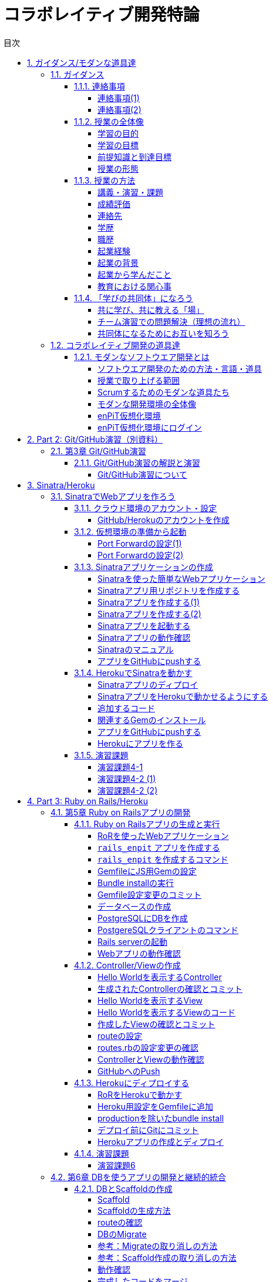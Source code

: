 = コラボレイティブ開発特論
:toc: left
:toclevels: 4
:toc-title: 目次
:sectnums:
:imagesdir: figures

== ガイダンス/モダンな道具達

=== ガイダンス

==== 連絡事項

===== 連絡事項(1)

. 資料等の入手先
* GitHubの下記リポジトリにまとめておきます
** https://github.com/ychubachi/collaborative_development
* 資料は随時updateするので，適宜，最新版をダウンロードしてください

===== 連絡事項(2)

. 仮想環境（Vagrant）
* 各自のPCに仮想環境をインストールしておいてください
* インストールするソフトウェア
* Git
** https://gitforwindows.org/
* VirtualBox
** https://www.virtualbox.org/
* Vagrant
** https://www.vagrantup.com/

==== 授業の全体像

===== 学習の目的

* ビジネスアプリケーションを構築するための基礎力
* 分散型PBLを実施する上で必要となる知識やツールの使い方
* これら活用するための自己組織的なチームワーク

===== 学習の目標

* 分散ソフトウェア開発のための道具を学ぶ
** 開発環境（Ruby），VCSとリモートリポジトリ（GitHub）
** テスト自動化，継続的インテグレーション，PaaS
* これらのツールの *設計思想* に対する本質理解

===== 前提知識と到達目標

. 前提とする知識
* 情報系の学部レベルで基礎的な知識を持っていること
. 最低到達目標
* 授業で取り上げる各種ツールの基本的な使い方を身につける
. 上位到達目標
* 授業で取り上げる各種ツールの高度な使い方に習熟する．

===== 授業の形態

. 対面授業
* 担当教員による講義・演習
. 個人演習
* 個人によるソフトウエア開発
. グループ演習
* グループによるソフトウエア開発

==== 授業の方法

===== 講義・演習・課題

. 講義
* ツールの説明
* ツールの使い方
. 演習
* 個人でツールを使えるようになる
* グループでツールを使えるようになる

===== 成績評価

. 課題
* 個人でソフトウエアを作る
* グループでソフトウエアを作る
. 評価の方法
* 課題提出と実技試験
. 評価の観点
* 分散PBLで役に立つ知識が習得できたかどうか
+
==== 自己紹介
+
===== 自己紹介
+
====== 名前
* 中鉢 欣秀（ちゅうばち よしひで）
+
====== 出身地
* 宮城県仙台市
+
====== 肩書
* 産業技術大学院大学 産業技術研究科 \\ 情報アーキテクチャ専攻 准教授

===== 連絡先

E-Mail::
  yc@aiit…
Facebook::
  ychubachi
Twitter::
  ychubachi （あんまり使ってない）
Skype::
  ychubachi （あんまり使ってない）

===== 学歴

[cols=",,",]
|===
|1991年 |4月 |慶應義塾大学環境情報学部 入学
|1995年 |*10月* |同大大学院 政策・メディア研究科
| | |修士課程 入学
|1997年 |10月 |同大大学院 政策・メディア研究科
| | |後期博士課程 入学
|2004年 |10月 |同大大学院 政策・メディア研究科
| | |後期博士課程 卒業
| | |学位：博士（政策・メディア）
|===

===== 職歴

[cols=",,",]
|===
|1997年 |10月 |合資会社ニューメリック設立
| | |*社長就任*
|2005年 |4月 |独立行政法人科学技術振興機構
| | |PD級研究員
| | |（長岡技術科学大学）
|2006年 |4月 |産業技術大学院大学 産業技術研究科
| | |情報アーキテクチャ専攻 准教授
|===

===== 起業経験

====== 社名
* 合資会社ニューメリック

====== 設立
* 1997年

====== 資本金
* *18万円*

===== 起業の背景

====== 設立当時の状況
* Windows 95が普及（初期状態でインターネットは使えなかった）
* 後輩のやっていたベンチャーの仕事を手伝って面白かった

====== 会社設立の理由
* 「やってみたかった」から
* 少しプログラムがかければ仕事はいくらでもあった
* 後輩にそそのかされた・笑

===== 起業から学んだこと
* 実プロジェクトの経験
* 使える技術
* お金は簡単には儲からない

===== 教育における関心事

====== 情報技術産業の変化
* 情報技術のマーケットが変化
* ユーザ・ベンダ型モデルの終焉

====== モダンなソフトウエア開発者
* 新しいサービスの企画から，ソフトウエアの実装まで何でもこなせる開発者
* このような人材の育成方法

==== 「学びの共同体」になろう

===== 共に学び、共に教える「場」

* 教室に集うメンバーで *学びの共同体* になろう
* 困った時には助けを求める
* 他人に教えること＝学び

===== チーム演習での問題解決（理想の流れ）

. 困った時はメンバーに聞く
. わからなかったらチーム全員で考える
. それでもダメなら他のチームに相談
. 講師・コーチに尋ねるのは最終手段！
. …となるのが理想

* 授業の進め方などの質問は遠慮無く聞いてください

===== 共同体になるためにお互いを知ろう

* 皆さんの自己紹介
** 名前（可能であれば所属も）
** どんな仕事をしているか（あるいは大学で学んだこと）
** この授業を履修した動機

=== コラボレイティブ開発の道具達

==== モダンなソフトウエア開発とは

===== ソフトウエア開発のための方法・言語・道具

image::FLT_framework.svg[]

===== 授業で取り上げる範囲

. 取り上げること
* 良い道具には設計思想そのものに方法論が組み込まれている
* 世界中の技術者の知恵が結晶した成果としてのOSSのツール
. 取り扱わないこと
* 方法論そのものについてはアジャイル開発特論で学ぶ
* プログラミングの初歩については教えない

===== Scrumするためのモダンな道具たち

image::tools.svg[]

===== モダンな開発環境の全体像

. 仮想化技術（Virtualization）
* WindowsやMacでLinux上でのWebアプリケーション開発を学ぶことができる
* HerokuやTravis CI等のクラウドでの実行や検査環境として用いられている
. ソーシャルコーディング（Social Coding）
* LinuxのソースコードのVCSとして用いられているGitを学ぶ
* GitはGitHubと連携することでOSS型のチーム開発ができる

===== enPiT仮想化環境

. 仮想環境にインストール済みの道具
* エディタ（Emacs/Vim）
* Rubyの実行環境
* GitHub，Heroku，Travis
CIと連携するための各種コマンド（github-connect.sh，hub，heroku，travis）
* PostgreSQLのクライアント・サーバーとDB
* 各種設定ファイル（.bash_profile，.gemrc，.gitconfig）
* その他
. 仮想化環境の構築用リポジトリ（参考）
* https://github.com/ychubachi/vagrant_enpit[ychubachi/vagrant_enpit]

===== enPiT仮想化環境にログイン

. 作業内容
* 前の操作に引き続き，仮想化環境にSSH接続する
. コマンド
+
[source,bash]
----
vagrant up
vagrant ssh
----

== Part 2: Git/GitHub演習（別資料）

=== 第3章 Git/GitHub演習

==== Git/GitHub演習の解説と演習

===== Git/GitHub演習について

. Git/GitHub演習
+
GitとGitHubにとことん精通しよう
. 演習資料
+
https://github.com/ychubachi/github_practice[ychubachi/github_practice:
Git/GitHub演習]

== Sinatra/Heroku

=== SinatraでWebアプリを作ろう

==== クラウド環境のアカウント・設定

===== GitHub/Herokuのアカウントを作成

. GitHub
* https://github.com/join[Join GitHub · GitHub]
. Heroku
* https://id.heroku.com/signup[Heroku - Sign up]

==== 仮想環境の準備から起動

===== Port Forwardの設定(1)

. 説明
* Guest OSで実行するサーバに，Host
OSからWebブラウザでアクセスできるようにしておく
* 任意のエディタでVagrantfileの「config.vm.network」を変更
* 任意のエディタでVagrantfileを変更

===== Port Forwardの設定(2)

. 変更前
+
[source,ruby]
----
# config.vm.network "forwarded_port", guest: 80, host: 8080
----
. 変更後
+
[source,ruby]
----
config.vm.network "forwarded_port", guest: 3000, host: 3000
config.vm.network "forwarded_port", guest: 4567, host: 4567
----

==== Sinatraアプリケーションの作成

===== Sinatraを使った簡単なWebアプリケーション

. Sinatraとは？
* Webアプリケーションを作成するDSL
* Railsに比べ簡単で，学習曲線が緩やか
* 素早くWebアプリを作ってHerokuで公開してみよう
. 参考文献
* http://www.sinatrarb.com/[Sinatra]
* http://www.sinatrarb.com/intro.html[Sinatra: README]

===== Sinatraアプリ用リポジトリを作成する

* Sinatraアプリを作成するため，GitHubで新しいリポジトリを作る
** 名前は 「sinatra_enpit」とする
** できたらcloneする

===== Sinatraアプリを作成する(1)

* エディタを起動し，次のスライドにある 「hello.rb」のコードを入力

. コマンド
+
[source,bash]
----
emacs hello.rb
git add hello.rb
git commit -m 'Create hello.rb'
----

===== Sinatraアプリを作成する(2)

* Sinatraアプリ本体のコード（たった4行！）

. コード: *hello.rb*
+
[source,ruby]
----
require 'sinatra'

get '/' do
  "Hello World!"
end
----

===== Sinatraアプリを起動する

* hello.rbをrubyで動かせば，サーバが立ち上がる
** vagrantのport forwardを利用するため，「-o」オプションを指定する

. コマンド
+
[source,bash]
----
ruby hello.rb -o 0.0.0.0
----

===== Sinatraアプリの動作確認

* *Host OS* のWebブラウザで，http://localhost:4567 にアクセスする
** 「Hello World!」が表示されれば成功
* アクセスできない場合は `+Vagrantfile+` のPort
Forwardの設定を見直すこと

===== Sinatraのマニュアル

* http://sinatrarb.com/intro-ja.html

===== アプリをGitHubにpushする

* GitHubにコードをpushしよう

. コマンド
+
[source,bash]
----
git add .
git commit -m 'My Sintra App'
git push
----

==== HerokuでSinatraを動かす

===== Sinatraアプリのディプロイ

* SinatraアプリをHerokuで動作させてみよう
* Webアプリは世界中からアクセスできるようになる
* WebアプリをHeroku（などのアプリケーションサーバ）に
設置することを配備（Deploy）と言う

===== SinatraアプリをHerokuで動かせるようにする

* SinatraアプリをHerokuで動作させるには，
（少ないものの）追加の設定が必要
** 次スライドを見ながら，エディタを用いて，

次の2つのファイルを作成する

[cols=",",options="header",]
|===
|ファイル名 |内容
|`+config.ru+` |Webアプリサーバ（Rack）の設定
|`+Gemfile+` |他のメンバーやHeroku/Travis CIとで，
| |Gemのバージョンを揃える
|===

===== 追加するコード

. コード: *config.ru*
+
[source,ruby]
----
require './hello'
run Sinatra::Application
----
. コード: *Gemfile*
+
[source,ruby]
----
source 'https://rubygems.org'
gem 'sinatra'
----

===== 関連するGemのインストール

* `+Gemfile+` の中身に基づき，必要なGem（ライブラリ）をダウンロードする
** `+Gemfile.lock+` というファイルができる
** このファイルもcommitの対象に含める

. コマンド
+
[source,bash]
----
bundle install
----

===== アプリをGitHubにpushする

* Herokuで動かす前に，commitが必要

. コマンド
+
[source,bash]
----
git add .
git commit -m 'Add configuration files for Heroku'
git push
----

===== Herokuにアプリを作る

. Herokuでの操作
* Heroku にログインする
* 新しいアプリを作る
* GitHubと連携させる
* 手動でディプロイする
* 以降、GitHubにpushするとHerokuにも自動でディプロイされる

==== 演習課題

===== 演習課題4-1

. Sinatraアプリの作成
* Sinatraアプリを作成して，Herokuで動作させなさい
* SinatraのDSLについて調べ，機能を追加しなさい
* コミットのログは詳細に記述し，どんな作業を行ったかが
他の人にも分かるようにしなさい
* 完成したコードはGitHubにもpushしなさい

===== 演習課題4-2 (1)

. Sinatraアプリの共同開発
* グループメンバーでSinatraアプリを開発しなさい
* 代表者がGitHubのリポジトリを作成し他のメンバーを Collaborators
に追加する
** 他のメンバーは代表者のリポジトリをcloneする
* どんな機能をもたせるかをチームで相談しなさい
** メンバーのスキルに合わせて，できるだけ簡単なもの（DBは使わない）

===== 演習課題4-2 (2)

. Sinatraアプリの共同開発（続き）
* 慣れてきたらGitHub Flowをチームで回すことを目指す
** ブランチを作成し，Pull Requestを送る
** 他のメンバー（一人以上）からレビューを受けたら各自でマージ
* GitHubのURLとHerokuのURLを提出
** http://goo.gl/forms/p1SXNT2grM

== Part 3: Ruby on Rails/Heroku

=== 第5章 Ruby on Railsアプリの開発

==== Ruby on Railsアプリの生成と実行

===== RoRを使ったWebアプリケーション

. Ruby on Rails（RoR）とは？
* Webアプリケーションを作成するためのフレームワーク
. 参考文献
* [.underline]#http://rubyonrails.org/[Ruby on Rails]#

===== `+rails_enpit+` アプリを作成する

* `+rails+` は予め，仮想化環境にインストールしてある
* `+rails new+` コマンドを用いて，RoRアプリの雛形を作成する
** コマンドは次スライド

===== `+rails_enpit+` を作成するコマンド

[source,bash]
----
rails new ~/rails_enpit --database=postgresql
cd ~/rails_enpit
git init
git create
git add .
git commit -m 'Generate a new rails app'
git push -u origin master
----

===== GemfileにJS用Gemの設定

* GemfileにRails内部で動作するJavaScriptの実行環境を設定する
** 当該箇所のコメントを外す

. 変更前
+
[source,ruby]
----
# gem 'therubyracer',  platforms: :ruby
----
. 変更後
+
[source,ruby]
----
gem 'therubyracer',  platforms: :ruby
----

===== Bundle installの実行

* Gemfileを読み込み，必要なgemをインストールする
** `+rails new+` をした際にも， `+bundle install+` は実行されている
** `+therubyracer+` と，それが依存しているgemで
まだインストールしていないものをインストール

. コマンド
+
[source,bash]
----
git commit -a -m 'Run bundle install'
----

===== Gemfile設定変更のコミット

* ここまでの内容をコミットしておこう

. コマンド
+
[source,bash]
----
git add .
git commit -m 'Edit Gemfile to enable the rubyracer gem'
git push -u origin master
----

===== データベースの作成

* rails_enpitアプリの動作に必要なDBを作成する
* DatabeseはHerokuで標準のPostgreSQLを使用する
** RoR標準のsqliteは使わない
* enPiT仮想環境にはPostgreSQLインストール済み

===== PostgreSQLにDBを作成

. 開発で利用するDB
+
[cols=",",]
|===
|rails_enpit_development |開発作業中に利用
|rails_enpit_test |テスト用に利用
|(rails_enpit_production) |（本番環境用）
|===
* 本番環境用DBは**Herokuでのみ**用いる
. コマンド
+
[source,bash]
----
createdb rails_enpit_development
createdb rails_enpit_test
----

===== PostgereSQLクライアントのコマンド

. クライアントの起動
* `+psql+` コマンドでクライアントが起動
. psqlクライアンで利用できるコマンド
+
[cols=",",options="header",]
|===
|Backslashコマンド |説明
|l |DBの一覧
|c |DBに接続
|d |リレーションの一覧
|q |終了
|===

===== Rails serverの起動

* 次のコマンドでアプリケーションを起動できる

. コマンド
+
[source,bash]
----
bundle exec rails server -b 0.0.0.0
----

===== Webアプリの動作確認

* Host OSのWebブラウザで， `+http://localhost:3000+` にアクセスして確認
* 端末にもログが表示される
* 確認したら，端末でCtrl-Cを押してサーバを停止する

==== Controller/Viewの作成

===== Hello Worldを表示するController

* HTTPのリクエストを処理し，Viewに引き渡す
** MVC構造でいうControllerである
* `+rails generate controller+` コマンドで作成する

. コマンド
+
[source,bash]
----
bundle exec rails generate controller welcome
----

===== 生成されたControllerの確認とコミット

* git statusコマンドでどのようなコードができたか確認

[source,bash]
----
git status
----

* Controllerのコードを作成した作業をコミット

[source,bash]
----
git add .
git commit -m 'Generate the welcome controller'
----

===== Hello Worldを表示するView

* HTML等で結果をレンダリングして表示する
** erbで作成するのが一般的で，内部でRubyコードを動作させることができる
* `+app/views/welcome/index.html.erb+` を（手動で）作成する
** コードは次スライド

===== Hello Worldを表示するViewのコード

. *index.html.erb*
+
[source,html]
----
<h2>Hello World</h2>
<p>
  The time is now: <%= Time.now %>
</p>
----

===== 作成したViewの確認とコミット

* git statusコマンドで変更内容を確認

[source,bash]
----
git status
----

* Viewのコードを作成した作業をコミット

[source,bash]
----
git add .
git commit -m 'Add the welcome view'
----

===== routeの設定

* Routeとは？

* HTTPのリクエスト（URL）とコントローラを紐付ける設定
** ここでは `+root+` へのリクエスト（ `+GET /+` ）を

`+welcome+` コントローラの `+index+` メソッドに紐付ける

* `+config/routes.rb+` の当該箇所をアンコメント

[source,ruby]
----
root 'welcome#index'
----

* `+bundle exec rake routes+` コマンドで確認できる

===== routes.rbの設定変更の確認

* `+routes.rb+` は既にトラッキングされているので， git
diffコマンドで変更内容を確認できる

[source,bash]
----
git diff
----

* routes.rbを変更した作業をコミット

[source,bash]
----
git add .
git commit -m 'Edit routes.rb for the root controller'
----

===== ControllerとViewの動作確認

* 再度， `+rails server+` でアプリを起動し，動作を確認しよう
* Webブラウザで `+http://localhost:3000/+` を開ぐ

. コマンド
+
[source,bash]
----
bundle exec rails server -b 0.0.0.0
----

===== GitHubへのPush

* ここまでの作業で，controllerとviewを1つ備えるRoRアプリができた
* 作業が一区切りしたので，GitHubへのpushもしておく
** 一連の作業を `+git log+` コマンドで確認してみると良い

. コマンド
+
[source,bash]
----
git push
----

==== Herokuにディプロイする

===== RoRをHerokuで動かす

* 作成しとRoRアプリをHerokuで動作させよう

. Getting Started
* [.underline]#https://devcenter.heroku.com/articles/getting-started-with-rails4[Getting
Started with Rails 4.x on Heroku]#

===== Heroku用設定をGemfileに追加

* `+Gemfile+` に `+rails_12factor+` を追加する
* Rubyのバージョンも指定しておく
* `+Gemfile+` を変更したら必ず `+bundle install+` すること

. `+Gemfile+` に追加する内容
+
[source,ruby]
----
gem 'rails_12factor', group: :production
ruby '2.2.5'
----

===== productionを除いたbundle install

* `+rils_12factor+` は開発時には利用しない
** `+Gemfile+` では「 `+group: production+` 」を指定してある
* 次のコマンドでproduction以外のGemをインストール

[source,bash]
----
bundle install --without production
----

* このオプションは記憶されるので， 2回目以降 `+--without production+`
は不要

===== デプロイ前にGitにコミット

* Herokuにコードを送るには，gitを用いる
** 従って，最新版をcommitしておく必要がある
* commitし，まずはGitHubにpushしておく

. コマンド
+
[source,bash]
----
git commit -a -m 'Set up for Heroku'
git push
----
* 2行目: pushする先はorigin（=GitHub）である

===== Herokuアプリの作成とディプロイ

* `+heroku+` コマンドを利用してアプリを作成する

. コマンド
+
[source,bash]
----
heroku create
git push heroku master
----
* 1行目: `+heroku create+` で表示されたURLを開く
* 2行目: `+git push+` はherokuのmasterを指定．
ディプロイすると，Herokuからのログが流れてくる

==== 演習課題

===== 演習課題6

. RoRアプリの作成
* ここまでの説明に従い，Herokuで動作するRoRアプリ（ `+rails_enpit+`
）を完成させなさい

=== 第6章 DBを使うアプリの開発と継続的統合

==== DBとScaffoldの作成

===== Scaffold

. Scaffoldとは
* https://www.google.co.jp/search?q=scaffold&client=ubuntu&hs=PiK&channel=fs&hl=ja&source=lnms&tbm=isch&sa=X&ei=smUdVKaZKY7s8AXew4LwDw&ved=0CAgQ_AUoAQ&biw=1195&bih=925[scaffold
- Google 検索]
. RoRでは，MVCの雛形のこと
* CRUD処理が全て自動で実装される

===== Scaffoldの生成方法

. コマンド
+
[source,bash]
----
git checkout -b books
bundle exec rails generate scaffold book title:string author:string
----
* 多くのコードが自動生成されるので，branchを切っておくと良い
** 動作が確認できたらbranchをマージ
** うまく行かなかったらbranchごと削除すれば良い

===== routeの確認

* Scaffoldの生成で追加されたルーティングの設定を確認

. コマンド
+
[source,bash]
----
bundle exec rake routes
----
* `+git diff+` でも確認してみよう

===== DBのMigrate

. migrateとは
* Databaseのスキーマ定義の更新
* Scaffoldを追加したり，属性を追加したりした際に行う
. コマンド
+
[source,bash]
----
bundle exec rake db:migrate
----

===== 参考：Migrateの取り消しの方法

* DBのmigrationを取り消したいときは次のコマンドで取り消せる

[source,bash]
----
bundle exec rake db:rollback
----

* 再度，migrateすれば再実行される

[source,bash]
----
bundle exec rake db:migrate
----

===== 参考：Scaffold作成の取り消しの方法

. コマンド
+
[source,bash]
----
git add .
git commit -m 'Cancel'
git checkout master
git branch -D books
----
* 1〜2行目：自動生成されたScaffoldのコードをbranchに一旦コミット
* 3行目：masterブランチに移動
* 4行目：branchを削除（ *`+-D+`* オプション使用 ）

===== 動作確認

. 動作確認の方法
* Webブラウザで http://localhost:3000/books を開く
* CRUD処理が完成していることを確かめる
. コマンド
+
[source,bash]
----
bundle exec rails server
----

===== 完成したコードをマージ

. ブランチをマージ
* 動作確認できたので， `+books+` branchをマージする
* 不要になったブランチは， `+git branch -d+` で削除する
. コマンド
+
[source,bash]
----
git add .
git commit -m 'Generate books scaffold'
git checkout master
git merge books
git branch -d books
----

===== Herokuにディプロイ

. ディプロイ
* ここまでのアプリをディプロイする
* herokuにあるdbもmigrateする
* Webブラウザで動作確認する
. 設定ファイル(Procfile)
+
....
release: bundle exec rake db:migrate
web: bundle exec rails server -p $PORT
....

==== RoRアプリのテスト

===== テストについて

. ガイド
* http://guides.rubyonrails.org/testing.html[A Guide to Testing Rails
Applications — Ruby on Rails Guides]

===== テストの実行

. テストコード
* Scaffoldはテストコードも作成してくれる
* テスト用のDB（ `+rails_enpit_test+` ）が更新される
. コマンド
+
[source,bash]
----
bundle exec rake test
----

==== Travis CIとの連携

===== Travis CIのアカウント作成

. アカウントの作り方
* 次のページにアクセスし，画面右上の「Sign in with
GitHub」のボタンを押す
** https://travis-ci.org/[Travis CI - Free Hosted Continuous Integration
Platform for the Open Source Community]
* GitHubの認証ページが出るので，画面下部にある緑のボタンを押す
* Travis CIから確認のメールが来るので，確認する

===== Travisの設定

. 設定ファイルの変更
* まず、Rubyのバージョンを指定する
* 変更の際はYAMLのインデントに注意する
. .travis.yml を書き換える
+
[source,yaml]
----
language: ruby
rvm:
- 2.2.5
----

===== Travis用DB設定ファイルと作成

* RubyのVersionなど
* テストDB用の設定ファイルを追加する

. `+.travis.yml+`
+
[source,yaml]
----
language: ruby
rvm:
- 2.2.5
services: postgresql
bundler_args: "--without development --deployment -j4"
cache: bundler
before_script:
  - cp config/database.travis.yml config/database.yml
  - bundle exec rake db:create
  - bundle exec rake db:migrate
script: bundle exec rake test
----
. `+config/database.travis.yml+`
+
[source,yaml]
----
test:
  adapter: postgresql
  database: travis_ci_test
  username: postgres
----

===== GitHubとTravis CI連携

. 説明
* ここまでの設定で，GitHubにpushされたコードはTravis
CIでテストされるようになった．
* GitHubにプッシュしてWebブラウザでTravis CIを開いて確認する
. コマンド
+
[source,bash]
----
git add .
git commit -m 'Configure Travis CI'
git push
----

===== CI通過後のHerokuへの自動deploy

. HerokuへのDeploy
* テストが通れば，自動でHerokuに配備されるように、Herokuに設定を追加する

==== 演習課題

===== 演習課題7-1

. `+rails_enpit+` の拡張
* Viewを変更
** welcomeコントローラのviewから，
booksコントローラのviewへのリンクを追加する etc
* Scaffoldの追加
** 任意のScaffoldを追加してみなさい
** DBのmigrationを行い，動作確認しなさい
* Herokuへの配備
** Travis経由でHerokuへdeployできるようにする

== 補足資料

=== 補足資料

==== Vagrant関連

===== Vagrantの補足

. 仮想環境とのファイル共有
* Guest OS内に `+/vagrant+` という共有フォルダがある
* このフォルダはHost OSからアクセスできる
* 場所はVagrantfileがあるフォルダ
* 共有したいファイル（画像など）をここに置く

==== Git関連

===== Gitの補足

. 元いたbranchに素早く戻る方法
+
[source,bash]
----
git checkout other_branch # masterで
# 編集作業とcommit
git checkout - # masterに戻る
----
. Git brame
* だれがどの作業をしたかわかる（誰がバグを仕込んだのかも）
** https://help.github.com/articles/using-git-blame-to-trace-changes-in-a-file[Using
git blame to trace changes in a file · GitHub Help]

===== バイナリのコンフリクト(1)

* git mergeでバイナリファイルがコンフリクトした場合、 ファイルはgit
merge実行前のままとなりますfootnote:[https://github.com/ychubachi/collaborative_development/issues/6[git
mergeでバイナリファイルがコンフリクトした場合 · Issue #6]]。
* 以下を実行してコンフリクトが発生したとします。

[source,bash]
----
git checkout master
git merge branch_aaa
----

===== バイナリのコンフリクト(2)

* そのままにしたいとき(=masterを採用）は

[source,bash]
----
git checkout --ours <binaryfile> #明示的な実行は不要
git add <binaryfile>
git commit
----

* branch_aaaのファイルを採用したいときは

[source,bash]
----
git checkout --theirs <binaryfile>
git add <binaryfile>
git commit
----

===== Hubコマンドについて

* enPiT環境にはHubコマンドが仕込んである
** https://github.com/github/hub[github/hub]
* 通常のGitの機能に加えて，GitHub用のコマンドが利用できる
** コマンド名は「git」のまま（エイリアス設定済み）
* 確認方法

[source,bash]
----
git version
alias git
----

==== GitHub関連

===== GitHubの補足(1)

. Issue
* 課題管理（ITS: Issue Tracking System）
* コミットのメッセージでcloseできる
** https://help.github.com/articles/closing-issues-via-commit-messages[Closing
issues via commit messages · GitHub Help]
. Wiki
* GitHubのリポジトリにWikiを作る
** https://help.github.com/articles/about-github-wikis[About GitHub
Wikis · GitHub Help]

===== GitHubの補足(2)

. GitHub Pages
* 特殊なブランチを作成すると，Webページが構築できる
** https://pages.github.com/[GitHub Pages]

==== Heroku関連

===== Herokuの補足

. HerokuのアプリのURL確認
+
[source,bash]
----
heroku apps:info
----
. `+rails generate+` などが動かない
+
[source,bash]
----
spring stop
----

==== Travis CI関連

===== Travis CIの補足

. Status Image
* README.mdを編集し，Travisのテスト状況を表示するStatus Imageを追加する
* http://docs.travis-ci.com/user/status-images/[Travis CI: Status
Images]
. Deploy後、自動で heroku の db:migrate
* 次のURLの「Running-commands」の箇所を参照
** http://docs.travis-ci.com/user/deployment/heroku/[Heroku Deployment -
Travis CI]

===== Sinatraでテストを実行可能に

* `+Gemfile+` に `+rake+` を追加する

[source,bash]
----
gem 'rake'
----

* `+Rakefile+` を作成する

[source,ruby]
----
task :default => :test

require 'rake/testtask'

Rake::TestTask.new do |t|
  t.pattern = "./*_test.rb"
end
----

[[travxs-setup-のトラブル]]
===== [.todo .TODO]#TODO# `+travxs setup+` のトラブル

* 次のようなトラブルが発生することがある
** https://github.com/ychubachi/collaborative_development/issues/17[TravisとGitHubのリポジトリの同期
· Issue #17]
** https://github.com/ychubachi/collaborative_development/issues/18[楽天APIサンプルのfork
· Issue #18]
* Travis CIからHerokuにディプロイするのではなく，
HerokuからGitHubを監視させるようにしたほうがよいかも・・・

